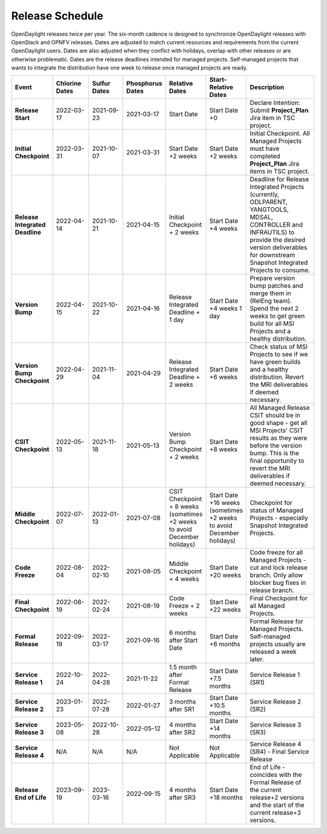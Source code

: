 ================
Release Schedule
================

OpenDaylight releases twice per year. The six-month cadence is designed to
synchronize OpenDaylight releases with OpenStack and OPNFV releases. Dates
are adjusted to match current resources and requirements from the current
OpenDaylight users. Dates are also adjusted when they conflict with holidays,
overlap with other releases or are otherwise problematic.
Dates are the release deadlines intended for managed projects.
Self-managed projects that wants to integrate the distribution have one week
to release once managed projects are ready.

.. list-table::
   :widths: 20 20 20 20 20 20 40
   :header-rows: 1
   :stub-columns: 1

   * - **Event**
     - **Chlorine Dates**
     - **Sulfur Dates**
     - **Phosphorus Dates**
     - **Relative Dates**
     - **Start-Relative Dates**
     - **Description**

   * - Release Start
     - 2022-03-17
     - 2021-09-23
     - 2021-03-17
     - Start Date
     - Start Date +0
     - Declare Intention: Submit **Project_Plan** Jira item in TSC project.
   * - Initial Checkpoint
     - 2022-03-31
     - 2021-10-07
     - 2021-03-31
     - Start Date +2 weeks
     - Start Date +2 weeks
     - Initial Checkpoint. All Managed Projects must have completed
       **Project_Plan** Jira items in TSC project.
   * - Release Integrated Deadline
     - 2022-04-14
     - 2021-10-21
     - 2021-04-15
     - Initial Checkpoint + 2 weeks
     - Start Date +4 weeks
     - Deadline for Release Integrated Projects (currently, ODLPARENT,
       YANGTOOLS, MDSAL, CONTROLLER and INFRAUTILS) to provide the desired
       version deliverables for downstream Snapshot Integrated Projects to
       consume.
   * - Version Bump
     - 2022-04-15
     - 2021-10-22
     - 2021-04-16
     - Release Integrated Deadline + 1 day
     - Start Date +4 weeks 1 day
     - Prepare version bump patches and merge them in (RelEng team). Spend the
       next 2 weeks to get green build for all MSI Projects and a healthy
       distribution.
   * - Version Bump Checkpoint
     - 2022-04-29
     - 2021-11-04
     - 2021-04-29
     - Release Integrated Deadline + 2 weeks
     - Start Date +6 weeks
     - Check status of MSI Projects to see if we have green builds and a
       healthy distribution. Revert the MRI deliverables if deemed necessary.
   * - CSIT Checkpoint
     - 2022-05-13
     - 2021-11-18
     - 2021-05-13
     - Version Bump Checkpoint + 2 weeks
     - Start Date +8 weeks
     - All Managed Release CSIT should be in good shape - get all MSI Projects'
       CSIT results as they were before the version bump. This is the final
       opportunity to revert the MRI deliverables if deemed necessary.
   * - Middle Checkpoint
     - 2022-07-07
     - 2022-01-13
     - 2021-07-08
     - CSIT Checkpoint + 8 weeks (sometimes +2 weeks to avoid December holidays)
     - Start Date +16 weeks (sometimes +2 weeks to avoid December holidays)
     - Checkpoint for status of Managed Projects - especially Snapshot
       Integrated Projects.
   * - Code Freeze
     - 2022-08-04
     - 2022-02-10
     - 2021-08-05
     - Middle Checkpoint + 4 weeks
     - Start Date +20 weeks
     - Code freeze for all Managed Projects - cut and lock release branch. Only
       allow blocker bug fixes in release branch.
   * - Final Checkpoint
     - 2022-08-19
     - 2022-02-24
     - 2021-08-19
     - Code Freeze + 2 weeks
     - Start Date +22 weeks
     - Final Checkpoint for all Managed Projects.
   * - Formal Release
     - 2022-09-19
     - 2022-03-17
     - 2021-09-16
     - 6 months after Start Date
     - Start Date +6 months
     - Formal Release for Managed Projects. Self-managed projects usually are released a week later.
   * - Service Release 1
     - 2022-10-24
     - 2022-04-28
     - 2021-11-22
     - 1.5 month after Formal Release
     - Start Date +7.5 months
     - Service Release 1 (SR1)
   * - Service Release 2
     - 2023-01-23
     - 2022-07-28
     - 2022-01-27
     - 3 months after SR1
     - Start Date +10.5 months
     - Service Release 2 (SR2)
   * - Service Release 3
     - 2023-05-08
     - 2022-10-28
     - 2022-05-12
     - 4 months after SR2
     - Start Date +14 months
     - Service Release 3 (SR3)
   * - Service Release 4
     - N/A
     - N/A
     - N/A
     - Not Applicable
     - Not Applicable
     - Service Release 4 (SR4) - Final Service Release
   * - Release End of Life
     - 2023-09-19
     - 2023-03-16
     - 2022-09-15
     - 4 months after SR3
     - Start Date +18 months
     - End of Life - coincides with the Formal Release of the current release+2
       versions and the start of the current release+3 versions.
